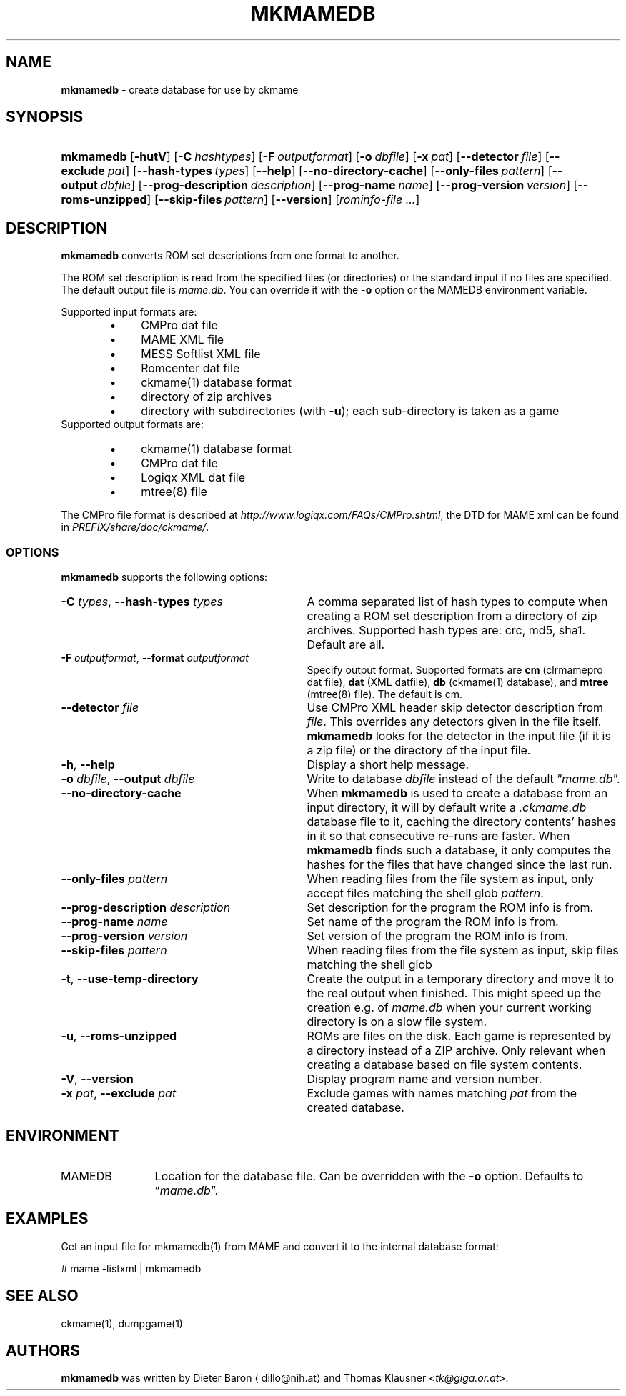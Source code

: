 .\" Automatically generated from an mdoc input file.  Do not edit.
.\" Copyright (c) 2005-2020 Dieter Baron and Thomas Klausner.
.\" All rights reserved.
.\"
.\" Redistribution and use in source and binary forms, with or without
.\" modification, are permitted provided that the following conditions
.\" are met:
.\" 1. Redistributions of source code must retain the above copyright
.\"    notice, this list of conditions and the following disclaimer.
.\" 2. Redistributions in binary form must reproduce the above
.\"    copyright notice, this list of conditions and the following
.\"    disclaimer in the documentation and/or other materials provided
.\"    with the distribution.
.\" 3. The name of the author may not be used to endorse or promote
.\"    products derived from this software without specific prior
.\"    written permission.
.\"
.\" THIS SOFTWARE IS PROVIDED BY THOMAS KLAUSNER ``AS IS'' AND ANY
.\" EXPRESS OR IMPLIED WARRANTIES, INCLUDING, BUT NOT LIMITED TO, THE
.\" IMPLIED WARRANTIES OF MERCHANTABILITY AND FITNESS FOR A PARTICULAR
.\" PURPOSE ARE DISCLAIMED.  IN NO EVENT SHALL THE FOUNDATION OR
.\" CONTRIBUTORS BE LIABLE FOR ANY DIRECT, INDIRECT, INCIDENTAL,
.\" SPECIAL, EXEMPLARY, OR CONSEQUENTIAL DAMAGES (INCLUDING, BUT NOT
.\" LIMITED TO, PROCUREMENT OF SUBSTITUTE GOODS OR SERVICES; LOSS OF
.\" USE, DATA, OR PROFITS; OR BUSINESS INTERRUPTION) HOWEVER CAUSED AND
.\" ON ANY THEORY OF LIABILITY, WHETHER IN CONTRACT, STRICT LIABILITY,
.\" OR TORT (INCLUDING NEGLIGENCE OR OTHERWISE) ARISING IN ANY WAY OUT
.\" OF THE USE OF THIS SOFTWARE, EVEN IF ADVISED OF THE POSSIBILITY OF
.\" SUCH DAMAGE.
.TH "MKMAMEDB" "1" "October 3, 2020" "NiH" "General Commands Manual"
.nh
.if n .ad l
.SH "NAME"
\fBmkmamedb\fR
\- create database for use by ckmame
.SH "SYNOPSIS"
.HP 9n
\fBmkmamedb\fR
[\fB\-hutV\fR]
[\fB\-C\fR\ \fIhashtypes\fR]
[\fB\-F\fR\ \fIoutputformat\fR]
[\fB\-o\fR\ \fIdbfile\fR]
[\fB\-x\fR\ \fIpat\fR]
[\fB\-\fR\fB\-detector\fR\ \fIfile\fR]
[\fB\-\fR\fB\-exclude\fR\ \fIpat\fR]
[\fB\-\fR\fB\-hash\-types\fR\ \fItypes\fR]
[\fB\-\fR\fB\-help\fR]
[\fB\-\fR\fB\-no\-directory\-cache\fR]
[\fB\-\fR\fB\-only\-files\fR\ \fIpattern\fR]
[\fB\-\fR\fB\-output\fR\ \fIdbfile\fR]
[\fB\-\fR\fB\-prog\-description\fR\ \fIdescription\fR]
[\fB\-\fR\fB\-prog\-name\fR\ \fIname\fR]
[\fB\-\fR\fB\-prog\-version\fR\ \fIversion\fR]
[\fB\-\fR\fB\-roms\-unzipped\fR]
[\fB\-\fR\fB\-skip\-files\fR\ \fIpattern\fR]
[\fB\-\fR\fB\-version\fR]
[\fIrominfo\-file\ ...\fR]
.SH "DESCRIPTION"
\fBmkmamedb\fR
converts ROM set descriptions from one format to another.
.PP
The ROM set description is read from the specified files (or
directories) or the standard input if no files are specified.
The default output file is
\fImame.db\fR.
You can override it with the
\fB\-o\fR
option or the
\fRMAMEDB\fR
environment variable.
.PP
Supported input formats are:
.RS 6n
.PD 0
.TP 4n
\fB\(bu\fR
CMPro dat file
.TP 4n
\fB\(bu\fR
MAME XML file
.TP 4n
\fB\(bu\fR
MESS Softlist XML file
.TP 4n
\fB\(bu\fR
Romcenter dat file
.TP 4n
\fB\(bu\fR
ckmame(1)
database format
.TP 4n
\fB\(bu\fR
directory of zip archives
.TP 4n
\fB\(bu\fR
directory with subdirectories (with
\fB\-u\fR);
each sub-directory is taken as a game
.RE
Supported output formats are:
.RS 6n
.TP 4n
\fB\(bu\fR
ckmame(1)
database format
.TP 4n
\fB\(bu\fR
CMPro dat file
.TP 4n
\fB\(bu\fR
Logiqx XML dat file
.TP 4n
\fB\(bu\fR
mtree(8)
file
.RE
.PD
.PP
The CMPro file format is described at
\fIhttp://www.logiqx.com/FAQs/CMPro.shtml\fR,
the DTD for MAME xml can be found in
\fIPREFIX/share/doc/ckmame/\fR.
.SS "OPTIONS"
\fBmkmamedb\fR
supports the following options:
.TP 31n
\fB\-C\fR \fItypes\fR, \fB\-\fR\fB\-hash\-types\fR \fItypes\fR
A comma separated list of hash types to compute when creating a ROM
set description from a directory of zip archives.
Supported hash types are: crc, md5, sha1.
Default are all.
.TP 31n
\fB\-F\fR \fIoutputformat\fR, \fB\-\fR\fB\-format\fR \fIoutputformat\fR
Specify output format.
Supported formats are
\fBcm\fR
(clrmamepro dat file),
\fBdat\fR
(XML datfile),
\fBdb\fR
(ckmame(1)
database), and
\fBmtree\fR
(mtree(8)
file).
The default is cm.
.TP 31n
\fB\-\fR\fB\-detector\fR \fIfile\fR
Use CMPro XML header skip detector description from
\fIfile\fR.
This overrides any detectors given in the file itself.
\fBmkmamedb\fR
looks for the detector in the input file (if it is a zip file) or
the directory of the input file.
.TP 31n
\fB\-h\fR, \fB\-\fR\fB\-help\fR
Display a short help message.
.TP 31n
\fB\-o\fR \fIdbfile\fR, \fB\-\fR\fB\-output\fR \fIdbfile\fR
Write to database
\fIdbfile\fR
instead of the default
\(lq\fImame.db\fR\(rq.
.TP 31n
\fB\-\fR\fB\-no\-directory\-cache\fR
When
\fBmkmamedb\fR
is used to create a database from an input directory, it will by
default write a
\fI.ckmame.db\fR
database file to it, caching the directory contents' hashes in it so
that consecutive re-runs are faster.
When
\fBmkmamedb\fR
finds such a database, it only computes the hashes for the files that
have changed since the last run.
.TP 31n
\fB\-\fR\fB\-only\-files\fR \fIpattern\fR
When reading files from the file system as input,
only accept files matching the shell glob
\fIpattern\fR.
.TP 31n
\fB\-\fR\fB\-prog\-description\fR \fIdescription\fR
Set description for the program the ROM info is from.
.TP 31n
\fB\-\fR\fB\-prog\-name\fR \fIname\fR
Set name of the program the ROM info is from.
.TP 31n
\fB\-\fR\fB\-prog\-version\fR \fIversion\fR
Set version of the program the ROM info is from.
.TP 31n
\fB\-\fR\fB\-skip\-files\fR \fIpattern\fR
When reading files from the file system as input,
skip files matching the shell glob
.TP 31n
\fB\-t\fR, \fB\-\fR\fB\-use\-temp\-directory\fR
Create the output in a temporary directory and move it to the real
output when finished.
This might speed up the creation e.g. of
\fImame.db\fR
when your current working directory is on a slow file system.
.TP 31n
\fB\-u\fR, \fB\-\fR\fB\-roms\-unzipped\fR
ROMs are files on the disk.
Each game is represented by a directory instead of a ZIP archive.
Only relevant when creating a database based on file system contents.
.TP 31n
\fB\-V\fR, \fB\-\fR\fB\-version\fR
Display program name and version number.
.TP 31n
\fB\-x\fR \fIpat\fR, \fB\-\fR\fB\-exclude\fR \fIpat\fR
Exclude games with names matching
\fIpat\fR
from the created database.
.SH "ENVIRONMENT"
.TP 12n
\fRMAMEDB\fR
Location for the database file.
Can be overridden with the
\fB\-o\fR
option.
Defaults to
\(lq\fImame.db\fR\(rq.
.SH "EXAMPLES"
Get an input file for
mkmamedb(1)
from MAME and convert it to the internal database format:
.nf
.sp
.RS 0n
# mame \-listxml | mkmamedb
.RE
.fi
.SH "SEE ALSO"
ckmame(1),
dumpgame(1)
.SH "AUTHORS"
\fBmkmamedb\fR
was written by
Dieter Baron \(ladillo@nih.at\(ra
and
Thomas Klausner <\fItk@giga.or.at\fR>.
